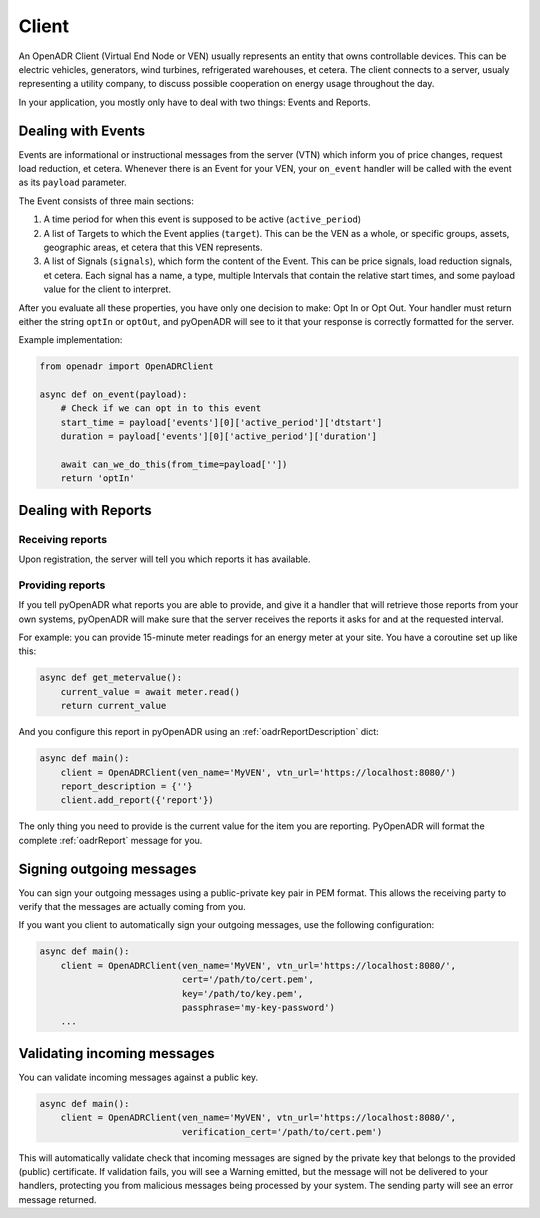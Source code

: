 ======
Client
======

An OpenADR Client (Virtual End Node or VEN) usually represents an entity that owns controllable devices. This can be electric vehicles, generators, wind turbines, refrigerated warehouses, et cetera. The client connects to a server, usualy representing a utility company, to discuss possible cooperation on energy usage throughout the day.

In your application, you mostly only have to deal with two things: Events and Reports.

.. _client_events:

Dealing with Events
===================

Events are informational or instructional messages from the server (VTN) which inform you of price changes, request load reduction, et cetera. Whenever there is an Event for your VEN, your ``on_event`` handler will be called with the event as its ``payload`` parameter.

The Event consists of three main sections:

1. A time period for when this event is supposed to be active (``active_period``)
2. A list of Targets to which the Event applies (``target``). This can be the VEN as a whole, or specific groups, assets, geographic areas, et cetera that this VEN represents.
3. A list of Signals (``signals``), which form the content of the Event. This can be price signals, load reduction signals, et cetera. Each signal has a name, a type, multiple Intervals that contain the relative start times, and some payload value for the client to interpret.

After you evaluate all these properties, you have only one decision to make: Opt In or Opt Out. Your handler must return either the string ``optIn`` or ``optOut``, and pyOpenADR will see to it that your response is correctly formatted for the server.

Example implementation:

.. code-block:: python3

    from openadr import OpenADRClient

    async def on_event(payload):
        # Check if we can opt in to this event
        start_time = payload['events'][0]['active_period']['dtstart']
        duration = payload['events'][0]['active_period']['duration']

        await can_we_do_this(from_time=payload[''])
        return 'optIn'


.. _client_reports:

Dealing with Reports
====================

Receiving reports
-----------------

Upon registration, the server will tell you which reports it has available.


Providing reports
-----------------

If you tell pyOpenADR what reports you are able to provide, and give it a handler that will retrieve those reports from your own systems, pyOpenADR will make sure that the server receives the reports it asks for and at the requested interval.

For example: you can provide 15-minute meter readings for an energy meter at your site. You have a coroutine set up like this:

.. code-block:: python3

    async def get_metervalue():
        current_value = await meter.read()
        return current_value

And you configure this report in pyOpenADR using an :ref:`oadrReportDescription` dict:

.. code-block:: python3

    async def main():
        client = OpenADRClient(ven_name='MyVEN', vtn_url='https://localhost:8080/')
        report_description = {''}
        client.add_report({'report'})

The only thing you need to provide is the current value for the item you are reporting. PyOpenADR will format the complete :ref:`oadrReport` message for you.



.. _client_signing_messages:

Signing outgoing messages
=========================

You can sign your outgoing messages using a public-private key pair in PEM format. This allows the receiving party to verify that the messages are actually coming from you.

If you want you client to automatically sign your outgoing messages, use the following configuration:

.. code-block:: python3

    async def main():
        client = OpenADRClient(ven_name='MyVEN', vtn_url='https://localhost:8080/',
                               cert='/path/to/cert.pem',
                               key='/path/to/key.pem',
                               passphrase='my-key-password')
        ...

.. _client_validating_messages:

Validating incoming messages
============================

You can validate incoming messages against a public key.

.. code-block:: python3

    async def main():
        client = OpenADRClient(ven_name='MyVEN', vtn_url='https://localhost:8080/',
                               verification_cert='/path/to/cert.pem')

This will automatically validate check that incoming messages are signed by the private key that belongs to the provided (public) certificate. If validation fails, you will see a Warning emitted, but the message will not be delivered to your handlers, protecting you from malicious messages being processed by your system. The sending party will see an error message returned.
